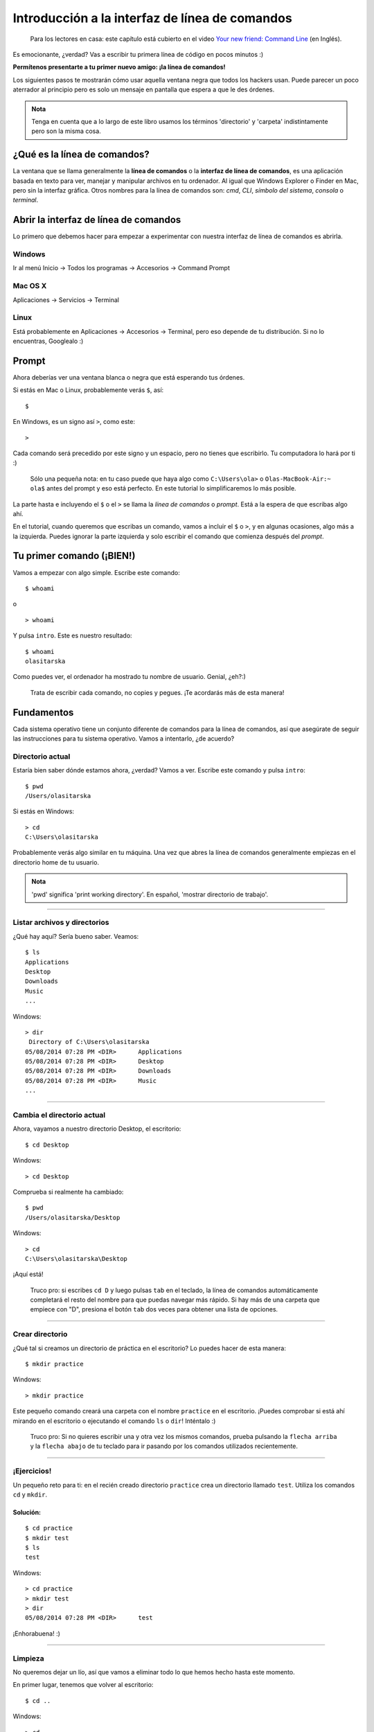 Introducción a la interfaz de línea de comandos
+++++++++++++++++++++++++++++++++++++++++++++++

    Para los lectores en casa: este capítulo está cubierto en el video
    `Your new friend: Command
    Line <https://www.youtube.com/watch?v=jvZLWhkzX-8>`__ (en Inglés).

Es emocionante, ¿verdad? Vas a escribir tu primera línea de código en
pocos minutos :)

**Permítenos presentarte a tu primer nuevo amigo: ¡la línea de
comandos!**

Los siguientes pasos te mostrarán cómo usar aquella ventana negra que
todos los hackers usan. Puede parecer un poco aterrador al principio
pero es solo un mensaje en pantalla que espera a que le des órdenes.

.. admonition:: Nota

   Tenga en cuenta que a lo largo de este libro usamos los términos
   'directorio' y 'carpeta' indistintamente pero son la misma cosa.

¿Qué es la línea de comandos?
=============================

La ventana que se llama generalmente la **línea de comandos** o la
**interfaz de línea de comandos**, es una aplicación basada en texto
para ver, manejar y manipular archivos en tu ordenador. Al igual que
Windows Explorer o Finder en Mac, pero sin la interfaz gráfica. Otros
nombres para la línea de comandos son: *cmd*, *CLI*, *símbolo del
sistema*, *consola* o *terminal*.

Abrir la interfaz de línea de comandos
======================================

Lo primero que debemos hacer para empezar a experimentar con nuestra
interfaz de línea de comandos es abrirla.

Windows
-------

Ir al menú Inicio → Todos los programas → Accesorios → Command Prompt

Mac OS X
--------

Aplicaciones → Servicios → Terminal

Linux
-----

Está probablemente en Aplicaciones → Accesorios → Terminal, pero eso
depende de tu distribución. Si no lo encuentras, Googlealo :)

Prompt
======

Ahora deberías ver una ventana blanca o negra que está esperando tus
órdenes.

Si estás en Mac o Linux, probablemente verás ``$``, así:

::

    $

En Windows, es un signo así ``>``, como este:

::

    >

Cada comando será precedido por este signo y un espacio, pero no tienes
que escribirlo. Tu computadora lo hará por ti :)

    Sólo una pequeña nota: en tu caso puede que haya algo como
    ``C:\Users\ola>`` o ``Olas-MacBook-Air:~ ola$`` antes del prompt y
    eso está perfecto. En este tutorial lo simplificaremos lo más
    posible.

La parte hasta e incluyendo el ``$`` o el ``>`` se llama la *línea de
comandos* o *prompt*. Está a la espera de que escribas algo ahí.

En el tutorial, cuando queremos que escribas un comando, vamos a incluir
el ``$`` o ``>``, y en algunas ocasiones, algo más a la izquierda.
Puedes ignorar la parte izquierda y solo escribir el comando que
comienza después del *prompt*.

Tu primer comando (¡BIEN!)
==========================

Vamos a empezar con algo simple. Escribe este comando:

::

    $ whoami

o

::

    > whoami

Y pulsa ``intro``. Este es nuestro resultado:

::

    $ whoami
    olasitarska

Como puedes ver, el ordenador ha mostrado tu nombre de usuario. Genial,
¿eh?:)

    Trata de escribir cada comando, no copies y pegues. ¡Te acordarás
    más de esta manera!

Fundamentos
===========

Cada sistema operativo tiene un conjunto diferente de comandos para la
línea de comandos, así que asegúrate de seguir las instrucciones para tu
sistema operativo. Vamos a intentarlo, ¿de acuerdo?

Directorio actual
-----------------

Estaría bien saber dónde estamos ahora, ¿verdad? Vamos a ver. Escribe
este comando y pulsa ``intro``:

::

    $ pwd
    /Users/olasitarska

Si estás en Windows:

::

    > cd
    C:\Users\olasitarska

Probablemente verás algo similar en tu máquina. Una vez que abres la
línea de comandos generalmente empiezas en el directorio home de tu
usuario.

.. admonition:: Nota

   'pwd' significa 'print working directory'. En español, 'mostrar
   directorio de trabajo'.

--------------

Listar archivos y directorios
-----------------------------

¿Qué hay aquí? Sería bueno saber. Veamos:

::

    $ ls
    Applications
    Desktop
    Downloads
    Music
    ...

Windows:

::

    > dir
     Directory of C:\Users\olasitarska
    05/08/2014 07:28 PM <DIR>      Applications
    05/08/2014 07:28 PM <DIR>      Desktop
    05/08/2014 07:28 PM <DIR>      Downloads
    05/08/2014 07:28 PM <DIR>      Music
    ...

--------------

Cambia el directorio actual
---------------------------

Ahora, vayamos a nuestro directorio Desktop, el escritorio:

::

    $ cd Desktop

Windows:

::

    > cd Desktop

Comprueba si realmente ha cambiado:

::

    $ pwd
    /Users/olasitarska/Desktop

Windows:

::

    > cd
    C:\Users\olasitarska\Desktop

¡Aquí está!

    Truco pro: si escribes ``cd D`` y luego pulsas ``tab`` en el
    teclado, la línea de comandos automáticamente completará el resto
    del nombre para que puedas navegar más rápido. Si hay más de una
    carpeta que empiece con "D", presiona el botón ``tab`` dos veces
    para obtener una lista de opciones.

--------------

Crear directorio
----------------

¿Qué tal si creamos un directorio de práctica en el escritorio? Lo
puedes hacer de esta manera:

::

    $ mkdir practice

Windows:

::

    > mkdir practice

Este pequeño comando creará una carpeta con el nombre ``practice`` en el
escritorio. ¡Puedes comprobar si está ahí mirando en el escritorio o
ejecutando el comando ``ls`` o ``dir``! Inténtalo :)

    Truco pro: Si no quieres escribir una y otra vez los mismos
    comandos, prueba pulsando la ``flecha arriba`` y la ``flecha abajo``
    de tu teclado para ir pasando por los comandos utilizados
    recientemente.

--------------

¡Ejercicios!
------------

Un pequeño reto para ti: en el recién creado directorio ``practice``
crea un directorio llamado ``test``. Utiliza los comandos ``cd`` y
``mkdir``.

Solución:
~~~~~~~~~

::

    $ cd practice
    $ mkdir test
    $ ls
    test

Windows:

::

    > cd practice
    > mkdir test
    > dir
    05/08/2014 07:28 PM <DIR>      test

¡Enhorabuena! :)

--------------

Limpieza
--------

No queremos dejar un lío, así que vamos a eliminar todo lo que hemos
hecho hasta este momento.

En primer lugar, tenemos que volver al escritorio:

::

    $ cd ..

Windows:

::

    > cd ..

Usar ``..`` con el comando ``cd`` hará que cambie el directorio actual
al directorio padre (es el que contiene el directorio actual).

Revisa dónde estás:

::

    $ pwd
    /Users/olasitarska/Desktop

Windows:

::

    > cd
    C:\Users\olasitarska\Desktop

Es el momento de eliminar el directorio ``practice``:

.. admonition:: Atención

   Eliminar archivos utilizando ``del``, ``rmdir`` o ``rm`` hace que
   no puedan recuperarse, lo que significa que los *archivos borrados
   desaparecerán para siempre* Así que ten mucho cuidado con este
   comando.

::

    $ rm -r practice

Windows:

::

    > rmdir /S practice
    practice, Are you sure <Y/N>? Y

¡Hecho! Para asegurarnos de que realmente se ha eliminado, vamos a
comprobarlo:

::

    $ ls

Windows:

::

    > dir

Salida
------

¡Esto es todo por ahora! Ya puedes cerrar la línea de comandos sin
problema. Vamos a hacerlo al estilo hacker, ¿vale?:)

::

    $ exit

Windows:

::

    > exit

Genial, ¿no? :)

Resumen
=======

Aquí hay una lista de algunos comandos útiles:

+---------------------+----------------------------+--------------------------------+---------------------------+
| Comando (Windows)   | Comando (Mac OS / Linux)   | Descripción                    | Ejemplo                   |
+=====================+============================+================================+===========================+
| exit                | exit                       | Cierra la ventana              | **exit**                  |
+---------------------+----------------------------+--------------------------------+---------------------------+
| cd                  | cd                         | Cambia el directorio           | **cd test**               |
+---------------------+----------------------------+--------------------------------+---------------------------+
| dir                 | ls                         | Lista directorios/archivos     | **dir**                   |
+---------------------+----------------------------+--------------------------------+---------------------------+
| copy                | cp                         | Copia de archivos              | **copy c:.txt c:.txt**    |
+---------------------+----------------------------+--------------------------------+---------------------------+
| move                | mv                         | Mueve archivos                 | **move c:.txt c:.txt**    |
+---------------------+----------------------------+--------------------------------+---------------------------+
| mkdir               | mkdir                      | Crea un nuevo directorio       | **mkdir testdirectory**   |
+---------------------+----------------------------+--------------------------------+---------------------------+
| del                 | rm                         | Elimina archivos/directorios   | **del c:.txt**            |
+---------------------+----------------------------+--------------------------------+---------------------------+

Estos son sólo unos pocos de los comandos que se pueden ejecutar en la
línea de comandos, pero hoy no vas a utilizar ninguno más.

Si tienes curiosidad, `ss64.com <http://ss64.com>`__ contiene una
referencia completa de comandos para todos los sistemas operativos.

¿Lista?
=======

¡Vamos a sumergirnos en Python!
